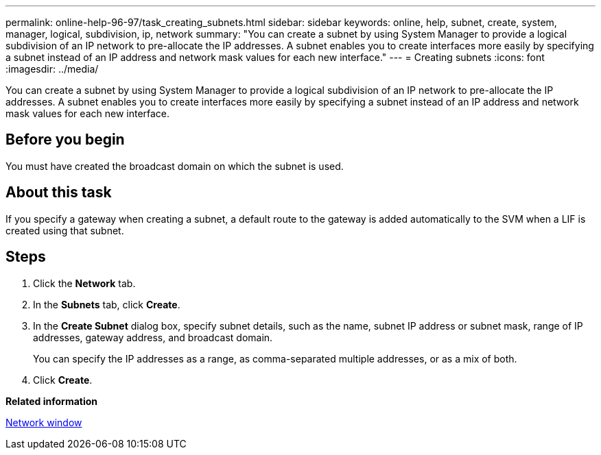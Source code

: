 ---
permalink: online-help-96-97/task_creating_subnets.html
sidebar: sidebar
keywords: online, help, subnet, create, system, manager, logical, subdivision, ip, network
summary: "You can create a subnet by using System Manager to provide a logical subdivision of an IP network to pre-allocate the IP addresses. A subnet enables you to create interfaces more easily by specifying a subnet instead of an IP address and network mask values for each new interface."
---
= Creating subnets
:icons: font
:imagesdir: ../media/

[.lead]
You can create a subnet by using System Manager to provide a logical subdivision of an IP network to pre-allocate the IP addresses. A subnet enables you to create interfaces more easily by specifying a subnet instead of an IP address and network mask values for each new interface.

== Before you begin

You must have created the broadcast domain on which the subnet is used.

== About this task

If you specify a gateway when creating a subnet, a default route to the gateway is added automatically to the SVM when a LIF is created using that subnet.

== Steps

. Click the *Network* tab.
. In the *Subnets* tab, click *Create*.
. In the *Create Subnet* dialog box, specify subnet details, such as the name, subnet IP address or subnet mask, range of IP addresses, gateway address, and broadcast domain.
+
You can specify the IP addresses as a range, as comma-separated multiple addresses, or as a mix of both.

. Click *Create*.

*Related information*

xref:reference_network_window.adoc[Network window]
